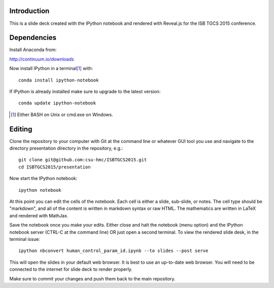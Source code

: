 Introduction
============

This is a slide deck created with the IPython notebook and rendered with
Reveal.js for the ISB TGCS 2015 conference.

Dependencies
============

Install Anaconda from:

http://continuum.io/downloads

Now install IPython in a terminal\ [#]_ with::

   conda install ipython-notebook

If IPython is already installed make sure to upgrade to the latest version::

   conda update ipython-notebook

.. [#] Either BASH on Unix or cmd.exe on Windows.

Editing
=======

Clone the repository to your computer with Git at the command line or whatever
GUI tool you use and navigate to the directory presentation directory in the
repository, e.g.::

   git clone git@github.com:csu-hmc/ISBTGCS2015.git
   cd ISBTGCS2015/presentation

Now start the IPython notebook::

   ipython notebook

At this point you can edit the cells of the notebook. Each cell is either a
slide, sub-slide, or notes. The cell type should be "markdown", and all of the
content is written in markdown syntax or raw HTML. The mathematics are written
in LaTeX and rendered with MathJax.

Save the notebook once you make your edits. Either close and halt the notebook
(menu option) and the IPython notebook server (CTRL-C at the command line) OR
just open a second terminal. To view the rendered slide desk, in the terminal
issue::

   ipython nbconvert human_control_param_id.ipynb --to slides --post serve

This will open the slides in your default web browser. It is best to use an
up-to-date web browser. You will need to be connected to the internet for slide
deck to render properly.

Make sure to commit your changes and push them back to the main repository.

